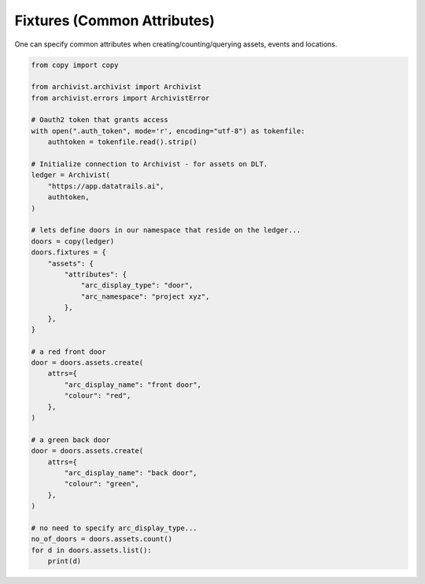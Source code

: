 .. _fixturesref:

Fixtures (Common Attributes)
=============================================

One can specify common attributes when creating/counting/querying assets, events
and locations.

.. code-block:: python
    
    from copy import copy

    from archivist.archivist import Archivist
    from archivist.errors import ArchivistError
    
    # Oauth2 token that grants access
    with open(".auth_token", mode='r', encoding="utf-8") as tokenfile:
        authtoken = tokenfile.read().strip()
    
    # Initialize connection to Archivist - for assets on DLT.
    ledger = Archivist(
        "https://app.datatrails.ai",
        authtoken,
    )
    
    # lets define doors in our namespace that reside on the ledger...
    doors = copy(ledger)
    doors.fixtures = {
        "assets": {
            "attributes": {
                "arc_display_type": "door",
                "arc_namespace": "project xyz",
            },
        },
    }

    # a red front door
    door = doors.assets.create(
        attrs={
            "arc_display_name": "front door",
            "colour": "red",
        },
    )

    # a green back door
    door = doors.assets.create(
        attrs={
            "arc_display_name": "back door",
            "colour": "green",
        },
    )

    # no need to specify arc_display_type...
    no_of_doors = doors.assets.count()
    for d in doors.assets.list():
        print(d)


